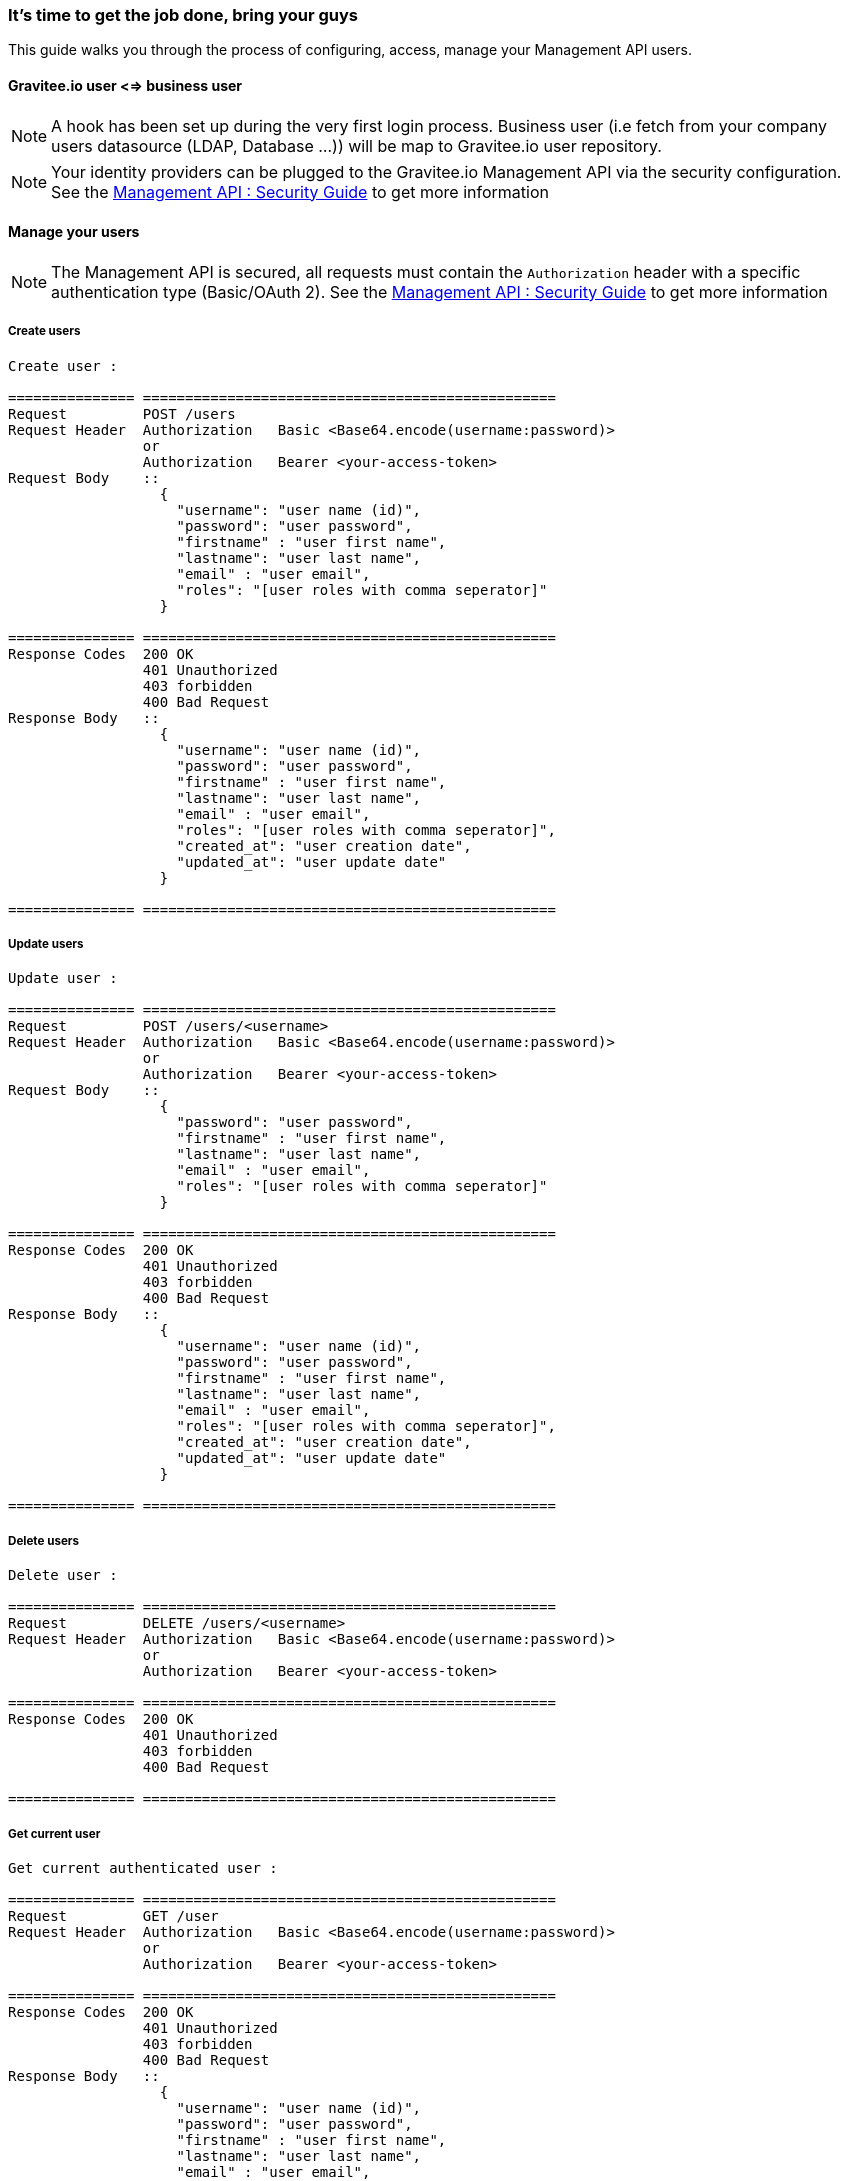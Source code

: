 [[gravitee-management-api-user]]
=== It's time to get the job done, bring your guys

This guide walks you through the process of configuring, access, manage your Management API users. 

==== Gravitee.io user <=> business user

NOTE: A hook has been set up during the very first login process. Business user (i.e fetch from your company users
datasource (LDAP, Database ...)) will be map to Gravitee.io user repository.

NOTE: Your identity providers can be plugged to the Gravitee.io Management API via the security configuration. See
the <<management-api-security.adoc#,Management API : Security Guide>> to get more information

==== Manage your users

NOTE: The Management API is secured, all requests must contain the `Authorization` header with a specific authentication
type (Basic/OAuth 2). See the <<management-api-security.adoc#,Management API : Security Guide>> to get more information

===== Create users

[source]
----
Create user :

=============== =================================================
Request         POST /users
Request Header  Authorization   Basic <Base64.encode(username:password)>
                or
                Authorization   Bearer <your-access-token>
Request Body    ::
                  {
                    "username": "user name (id)",
                    "password": "user password",
                    "firstname" : "user first name",
                    "lastname": "user last name",
                    "email" : "user email",
                    "roles": "[user roles with comma seperator]"
                  }

=============== =================================================
Response Codes  200 OK
                401 Unauthorized
                403 forbidden
                400 Bad Request
Response Body   ::
                  {
                    "username": "user name (id)",
                    "password": "user password",
                    "firstname" : "user first name",
                    "lastname": "user last name",
                    "email" : "user email",
                    "roles": "[user roles with comma seperator]",
                    "created_at": "user creation date",
                    "updated_at": "user update date"
                  }

=============== =================================================
----

===== Update users

[source]
----
Update user :

=============== =================================================
Request         POST /users/<username>
Request Header  Authorization   Basic <Base64.encode(username:password)>
                or
                Authorization   Bearer <your-access-token>
Request Body    ::
                  {
                    "password": "user password",
                    "firstname" : "user first name",
                    "lastname": "user last name",
                    "email" : "user email",
                    "roles": "[user roles with comma seperator]"
                  }

=============== =================================================
Response Codes  200 OK
                401 Unauthorized
                403 forbidden
                400 Bad Request
Response Body   ::
                  {
                    "username": "user name (id)",
                    "password": "user password",
                    "firstname" : "user first name",
                    "lastname": "user last name",
                    "email" : "user email",
                    "roles": "[user roles with comma seperator]",
                    "created_at": "user creation date",
                    "updated_at": "user update date"
                  }

=============== =================================================
----

===== Delete users

[source]
----
Delete user :

=============== =================================================
Request         DELETE /users/<username>
Request Header  Authorization   Basic <Base64.encode(username:password)>
                or
                Authorization   Bearer <your-access-token>

=============== =================================================
Response Codes  200 OK
                401 Unauthorized
                403 forbidden
                400 Bad Request

=============== =================================================
----

===== Get current user

[source]
----
Get current authenticated user :

=============== =================================================
Request         GET /user
Request Header  Authorization   Basic <Base64.encode(username:password)>
                or
                Authorization   Bearer <your-access-token>

=============== =================================================
Response Codes  200 OK
                401 Unauthorized
                403 forbidden
                400 Bad Request
Response Body   ::
                  {
                    "username": "user name (id)",
                    "password": "user password",
                    "firstname" : "user first name",
                    "lastname": "user last name",
                    "email" : "user email",
                    "roles": "[user roles with comma seperator]",
                    "created_at": "user creation date",
                    "updated_at": "user update date"
                  }

=============== =================================================
----

===== Get specified user

[source]
----
Get specified user :

=============== =================================================
Request         GET /users/<username>
Request Header  Authorization   Basic <Base64.encode(username:password)>
                or
                Authorization   Bearer <your-access-token>

=============== =================================================
Response Codes  200 OK
                401 Unauthorized
                403 forbidden
                400 Bad Request
Response Body   ::
                  {
                    "username": "user name (id)",
                    "password": "user password",
                    "firstname" : "user first name",
                    "lastname": "user last name",
                    "email" : "user email",
                    "roles": "[user roles with comma seperator]",
                    "createdAt": "user creation date",
                    "updatedAt": "user update date"
                  }

=============== =================================================
----

===== List public teams for the specified user

[source]
----
Get user teams :

=============== =================================================
Request         GET /users/<username>/teams
Request Header  Authorization   Basic <Base64.encode(username:password)>
                or
                Authorization   Bearer <your-access-token>

=============== =================================================
Response Codes  200 OK
                401 Unauthorized
                403 forbidden
                400 Bad Request
Response Body   ::
                  [
                    {
                      "name": "team name",
                      "description": "team description",
                      "isPrivate" : "team state (private/public)",
                      "email": "team mail",
                      "created_at": "team creation date",
                      "updated_at": "team update date"
                    },

                    {
                      "name": "team 2 name",
                      "description": "team 2 description",
                      "isPrivate" : "team 2 state (private/public)",
                      "email": "team 2 mail",
                      "created_at": "team 2 creation date",
                      "updated_at": "team 2 update date"
                    },
                    ...
                  ]             

=============== =================================================
----

===== List public APIs for the specified user

[source]
----
Get user apis :

=============== =================================================
Request         GET /users/<username>/apis
Request Header  Authorization   Basic <Base64.encode(username:password)>
                or
                Authorization   Bearer <your-access-token>

=============== =================================================
Response Codes  200 OK
                401 Unauthorized
                403 forbidden
                400 Bad Request
Response Body   ::
                  [
                    {
                      "name": "api name",
                      "description": "api description",
                      "public" : "api public URI",
                      "target": "api target URI",
                      "isPrivate: "api state (public/private)",
                      "owner": "api owner",
                      "state": "api lifecycle state (start/stop)",
                      "created_at": "api creation date",
                      "updated_at": "api update date"
                    },

                    {
                      "name": "api 2 name",
                      "description": "api 2 description",
                      "public" : "api 2 public URI",
                      "target": "api 2 target URI",
                      "isPrivate: "api 2 state (public/private)",
                      "owner": "api 2 owner",
                      "state": "api 2 lifecycle state (start/stop)",
                      "created_at": "api 2 creation date",
                      "updated_at": "api 2 update date"
                    },
                    ...
                  ] 

=============== =================================================
----
